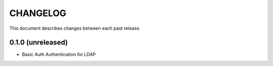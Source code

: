 CHANGELOG
=========

This document describes changes between each past release.


0.1.0 (unreleased)
------------------

- Basic Auth Authentication for LDAP
